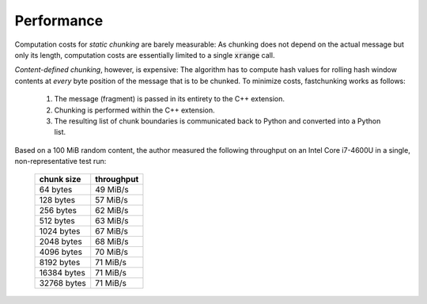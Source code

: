 ===========
Performance
===========

Computation costs for `static chunking` are barely measurable: As chunking does
not depend on the actual message but only its length, computation costs are
essentially limited to a single :code:`xrange` call.

`Content-defined chunking`, however, is expensive: The algorithm has to compute
hash values for rolling hash window contents at `every` byte position of the
message that is to be chunked. To minimize costs, fastchunking works as follows:
    
    1. The message (fragment) is passed in its entirety to the C++ extension.
    2. Chunking is performed within the C++ extension.
    3. The resulting list of chunk boundaries is communicated back to Python and
       converted into a Python list.

Based on a 100 MiB random content, the author measured the following throughput
on an Intel Core i7-4600U in a single, non-representative test run:

    =========== ==========
    chunk size  throughput
    =========== ==========
    64 bytes    49 MiB/s
    128 bytes   57 MiB/s
    256 bytes   62 MiB/s
    512 bytes   63 MiB/s
    1024 bytes  67 MiB/s
    2048 bytes  68 MiB/s
    4096 bytes  70 MiB/s
    8192 bytes  71 MiB/s
    16384 bytes 71 MiB/s
    32768 bytes 71 MiB/s
    =========== ==========
